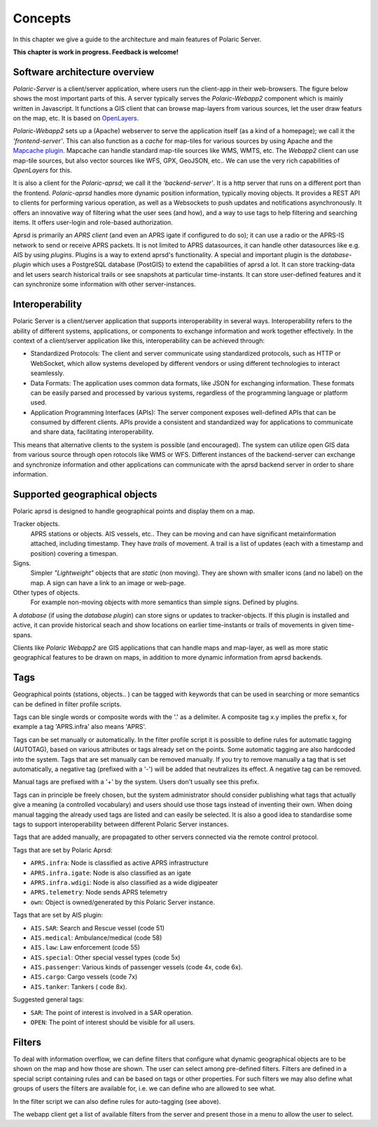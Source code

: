 ******** 
Concepts
********

In this chapter we give a guide to the architecture and main features of Polaric Server. 

**This chapter is work in progress. Feedback is welcome!**

Software architecture overview
------------------------------

*Polaric-Server* is a client/server application, where users run the client-app in their web-browsers. The figure below shows the most important parts of this. A server typically serves the *Polaric-Webapp2* component which is mainly written in Javascript. It functions a GIS client that can browse map-layers from various sources, let the user draw featurs on the map, etc. It is based on `OpenLayers <http://www.openlayers.org>`_. 

.. image:: img/architecture1.jpg

*Polaric-Webapp2* sets up a (Apache) webserver to serve the application itself (as a kind of a homepage); we call it the *'frontend-server'*. This can also function as a *cache* for map-tiles for various sources by using Apache and the `Mapcache plugin <http://www.mapserver.org/mapcache>`_. Mapcache can handle standard map-tile sources like WMS, WMTS, etc. The *Webapp2* client can use map-tile sources, but also vector sources like WFS, GPX, GeoJSON, etc.. We can use the very rich capabilities of *OpenLayers* for this. 

It is also a client for the *Polaric-aprsd*; we call it the *'backend-server'*. It is a http server that runs on a different port than the frontend. *Polaric-aprsd* handles more dynamic position information, typically moving objects. It provides a REST API to clients for performing various operation, as well as a Websockets to push updates and notifications asynchronously. It offers an innovative way of filtering what the user sees (and how), and a way to use tags to help filtering and searching items. It offers user-login and role-based authorization.

Aprsd is primarily an *APRS client* (and even an APRS igate if configured to do so); it can use a radio or the APRS-IS network to send or receive APRS packets. It is not limited to APRS datasources, it can handle other datasources like e.g. AIS by using *plugins*. Plugins is a way to extend aprsd's functionality. A special and important plugin is the *database-plugin* which uses a PostgreSQL database (PostGIS) to extend the capabilities of aprsd a lot. It can store tracking-data and let users search historical trails or see snapshots at particular time-instants. It can store user-defined features and it can synchronize some information with other server-instances.  


Interoperability
----------------

Polaric Server is a client/server application that supports interoperability in several ways. Interoperability refers to the ability of different systems, applications, or components to exchange information and work together effectively. In the context of a client/server application like this, interoperability can be achieved through:

* Standardized Protocols: The client and server communicate using standardized protocols, such as HTTP or WebSocket, which allow systems developed by different vendors or using different technologies to interact seamlessly.

* Data Formats: The application uses common data formats, like JSON for exchanging information. These formats can be easily parsed and processed by various systems, regardless of the programming language or platform used.

* Application Programming Interfaces (APIs): The server component exposes well-defined APIs that can be consumed by different clients. APIs provide a consistent and standardized way for applications to communicate and share data, facilitating interoperability.
    
This means that alternative clients to the system is possible (and encouraged). The system can utilize open GIS data from various source through open rotocols like WMS or WFS. Different instances of the backend-server can exchange and synchronize information and other applications can communicate with the aprsd backend server in order to share information. 


Supported geographical objects
------------------------------

Polaric aprsd is designed to  handle geographical points and display them on a map. 

Tracker objects. 
   APRS stations or objects. AIS vessels, etc.. They can be moving and can have 
   significant metainformation attached, including timestamp. They have *trails* of movement. A trail is a list of updates (each with a timestamp and position) covering a timespan.  
Signs. 
   Simpler *"Lightweight"* objects that are *static* (non moving). They are shown with smaller 
   icons (and no label) on the map. A sign can have a link to an image or web-page. 
Other types of objects. 
   For example non-moving objects with more semantics than simple signs. Defined by plugins. 

A *database* (if using the *database plugin*) can store signs or updates to tracker-objects. If this plugin is installed and active, it can provide historical seach and show locations on earlier time-instants or trails of movements in given time-spans. 

Clients like *Polaric Webapp2* are GIS applications that can handle maps and map-layer, as well as more static geographical features to be drawn on maps, in addition to more dynamic information from aprsd backends. 


Tags
----

Geographical points (stations, objects.. ) can be tagged with keywords that can be used in searching or more semantics can be defined in filter profile scripts.

Tags can ble single words or composite words with the '.' as a delimiter. A composite tag x.y implies the prefix x, for example a tag 'APRS.infra' also means 'APRS'.

Tags can be set manually or automatically. In the filter profile script it is possible to define rules for automatic tagging (AUTOTAG), based on various attributes or tags already set on the points. Some automatic tagging are also hardcoded into the system. Tags that are set manually can be removed manually. If you try to remove manually a tag that is set automatically, a negative tag (prefixed with a '-') will be added that neutralizes its effect. A negative tag can be removed.

Manual tags are prefixed with a '+' by the system. Users don't usually see this prefix.

Tags can in principle be freely chosen, but the system administrator should consider publishing what tags that actually give a meaning (a controlled vocabulary) and users should use those tags instead of inventing their own. When doing manual tagging the already used tags are listed and can easily be selected. It is also a good idea to standardise some tags to support interoperability between different Polaric Server instances.

Tags that are added manually, are propagated to other servers connected via the remote control protocol.

Tags that are set by Polaric Aprsd:

* ``APRS.infra``: Node is classified as active APRS infrastructure
* ``APRS.infra.igate``: Node is also classified as an igate
* ``APRS.infra.wdigi``: Node is also classified as a wide digipeater
* ``APRS.telemetry``: Node sends APRS telemetry
* ``own``: Object is owned/generated by this Polaric Server instance.

Tags that are set by AIS plugin:

* ``AIS.SAR``: Search and Rescue vessel (code 51)
* ``AIS.medical``: Ambulance/medical (code 58)
* ``AIS.law``: Law enforcement (code 55)
* ``AIS.special``: Other special vessel types (code 5x)
* ``AIS.passenger``: Various kinds of passenger vessels (code 4x, code 6x).
* ``AIS.cargo``: Cargo vessels (code 7x)
* ``AIS.tanker``: Tankers ( code 8x).

Suggested general tags:

* ``SAR``: The point of interest is involved in a SAR operation.
* ``OPEN``: The point of interest should be visible for all users.


Filters
-------

To deal with information overflow, we can define filters that configure what dynamic geographical objects are to be shown on the map and how those are shown. The user can select among pre-defined filters. Filters are defined in a special script containing rules and can be based on tags or other properties. For such filters we may also define what groups of users the filters are available for, i.e. we can define who are allowed to see what. 

In the filter script we can also define rules for auto-tagging (see above). 

The webapp client get a list of available filters from the server and present those in a menu to allow the user to select.

